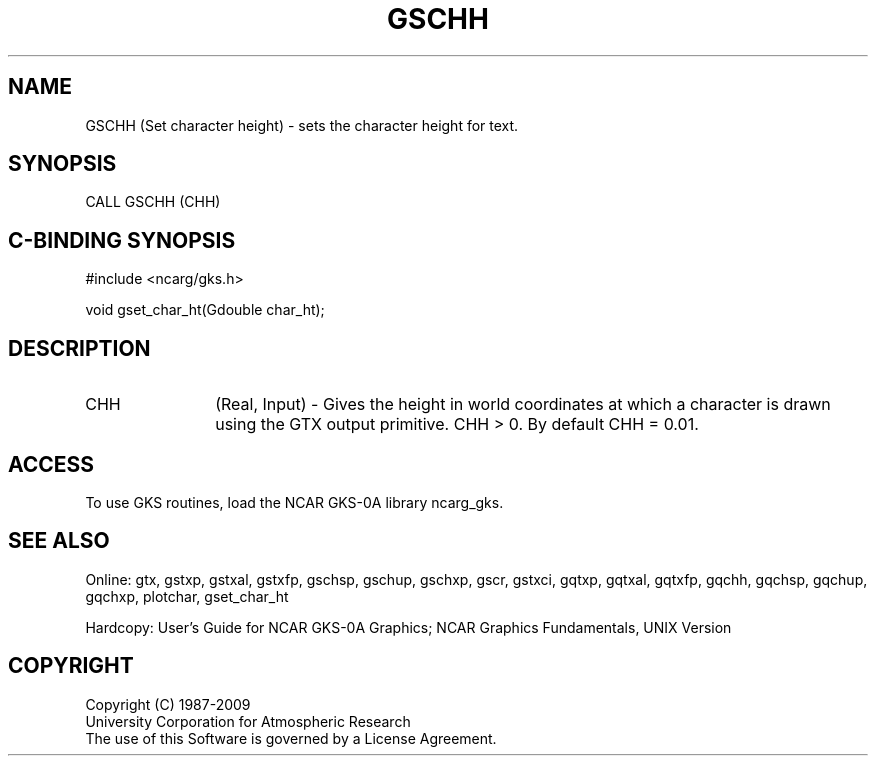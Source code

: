 .\"
.\"	$Id: gschh.m,v 1.16 2008-12-23 00:03:03 haley Exp $
.\"
.TH GSCHH 3NCARG "March 1993" UNIX "NCAR GRAPHICS"
.SH NAME
GSCHH (Set character height) - sets the character height for text.
.SH SYNOPSIS
CALL GSCHH (CHH)
.SH C-BINDING SYNOPSIS
#include <ncarg/gks.h>
.sp
void gset_char_ht(Gdouble char_ht);
.SH DESCRIPTION
.IP CHH 12
(Real, Input) - 
Gives the height in world 
coordinates at which a character is 
drawn using the GTX output 
primitive. CHH > 0.
By default CHH = 0.01.
.SH ACCESS
To use GKS routines, load the NCAR GKS-0A library 
ncarg_gks.
.SH SEE ALSO
Online: 
gtx, gstxp, gstxal, gstxfp, gschsp, gschup, 
gschxp, gscr, gstxci, gqtxp, gqtxal, gqtxfp, gqchh, 
gqchsp, gqchup, gqchxp, plotchar, gset_char_ht
.sp
Hardcopy: 
User's Guide for NCAR GKS-0A Graphics;
NCAR Graphics Fundamentals, UNIX Version
.SH COPYRIGHT
Copyright (C) 1987-2009
.br
University Corporation for Atmospheric Research
.br
The use of this Software is governed by a License Agreement.
